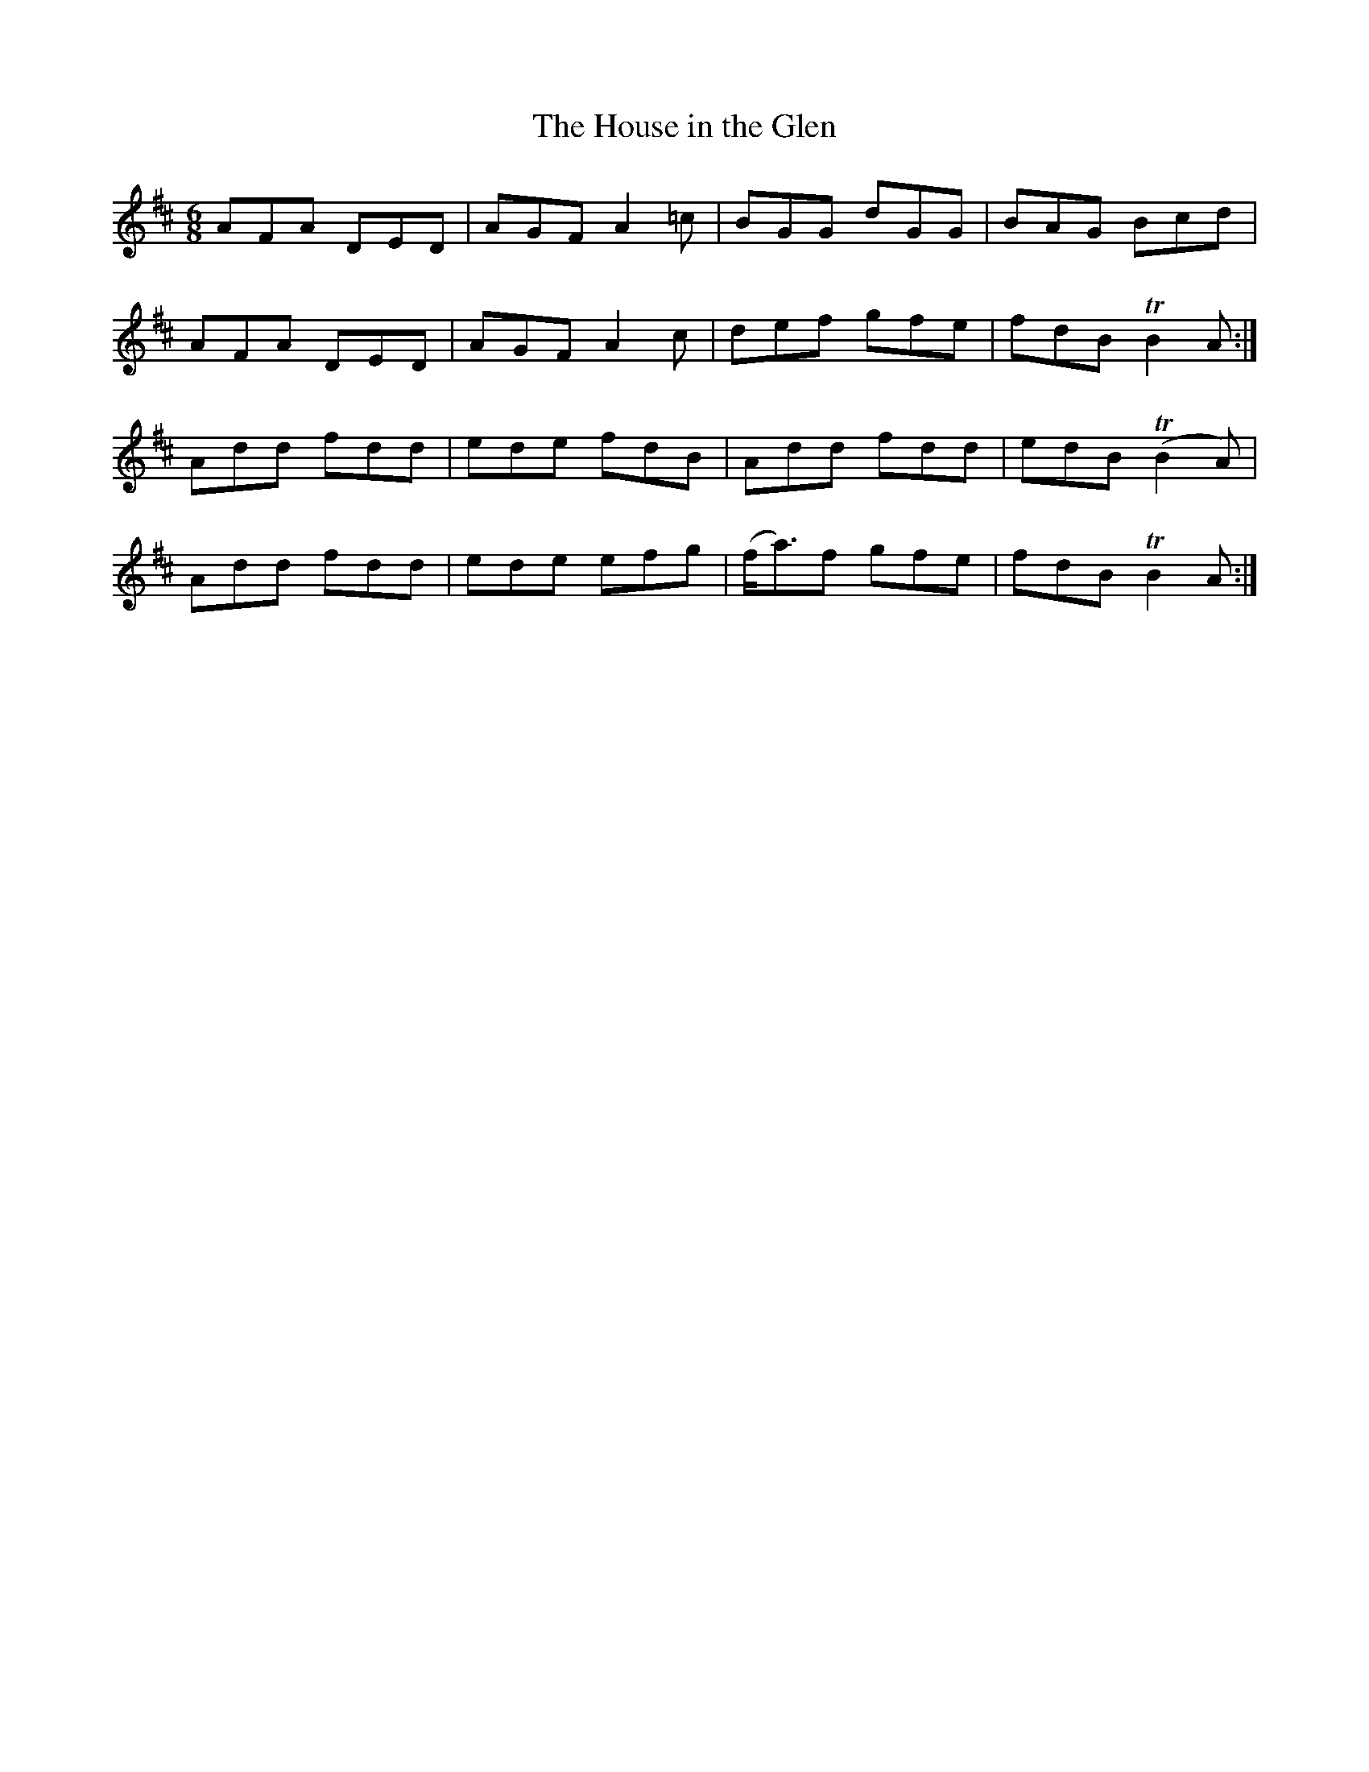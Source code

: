 X:897
T:The House in the Glen
N:"Collected by F.O'Neill"
B:O'Neill's 897
M:6/8
L:1/8
K:Bm
AFA DED|AGF A2=c|BGG dGG|BAG Bcd|
AFA DED|AGF A2c|def gfe|fdB TB2A:|
Add fdd|ede fdB|Add fdd|edB T(B2A)|
Add fdd|ede efg|(f<a)f gfe|fdB TB2A:|
